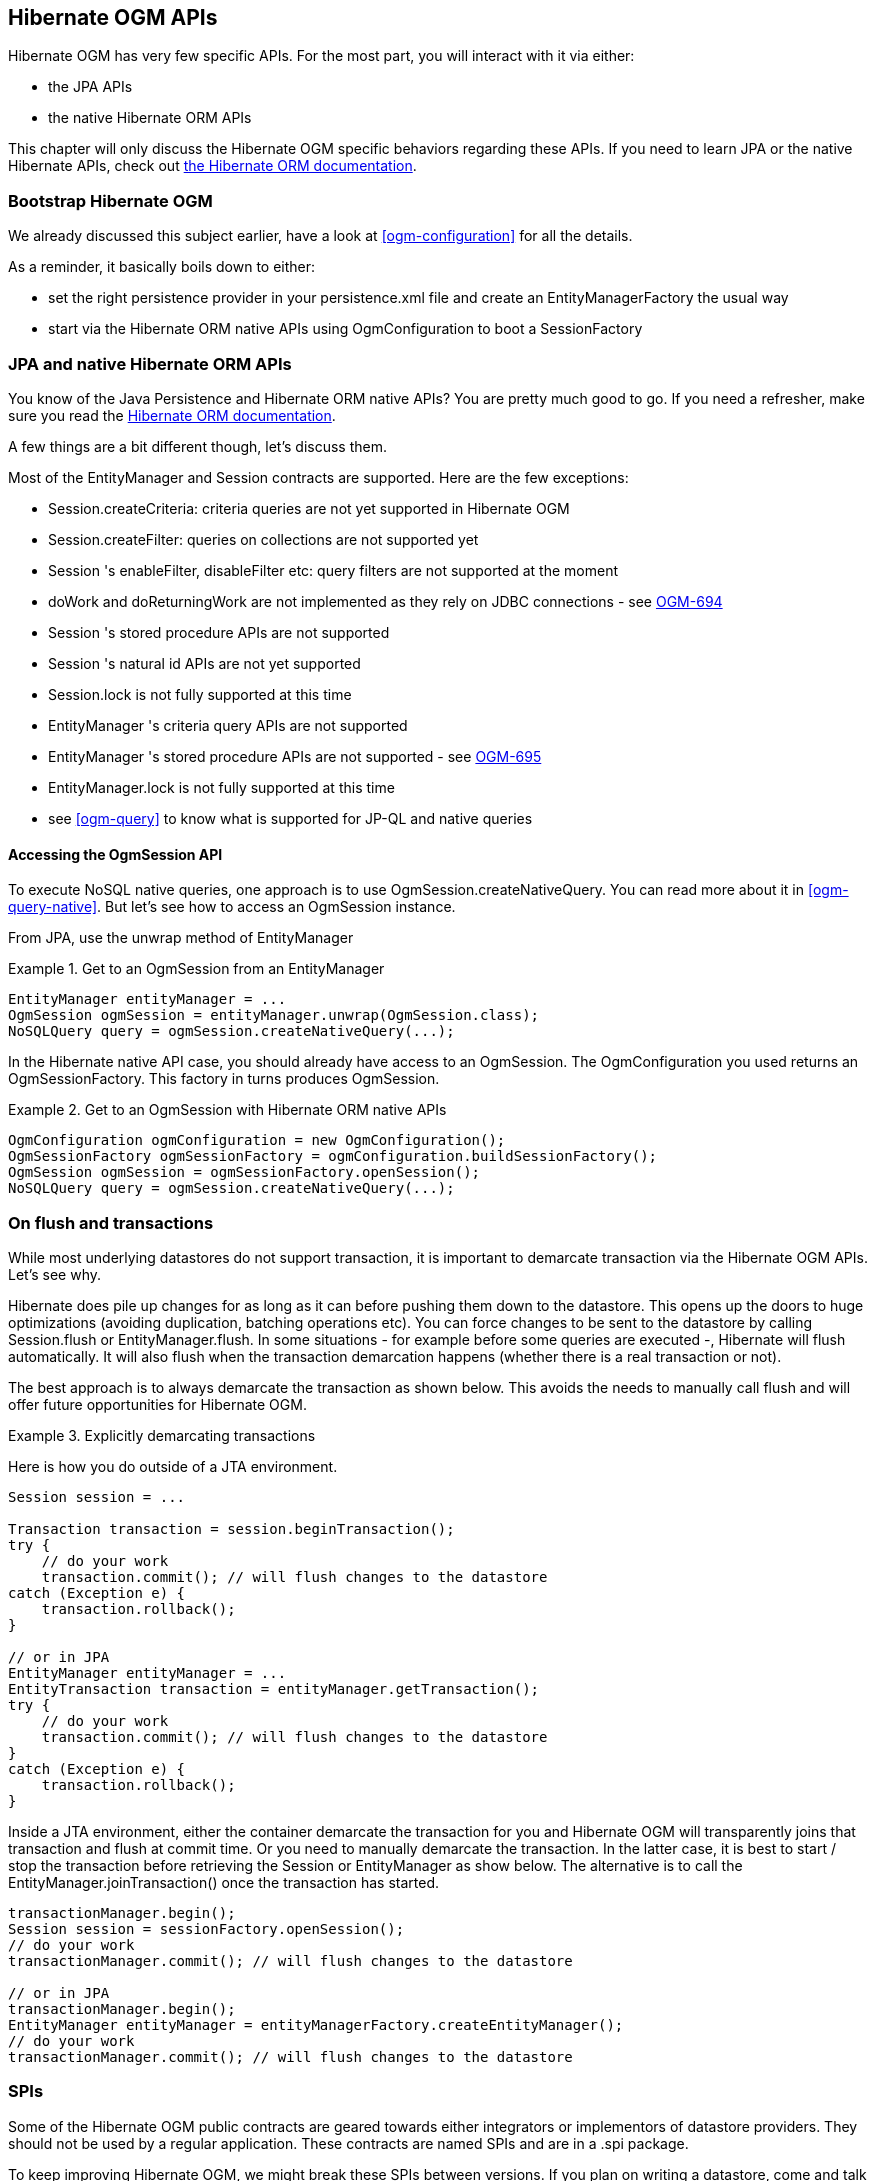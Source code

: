 [[ogm-api]]

// vim: set colorcolumn=100:

== Hibernate OGM APIs

Hibernate OGM has very few specific APIs.
For the most part, you will interact with it via either:

* the JPA APIs
* the native Hibernate ORM APIs

This chapter will only discuss the Hibernate OGM specific behaviors regarding these APIs.
If you need to learn JPA or the native Hibernate APIs,
check out http://hibernate.org/orm/documentation/[the Hibernate ORM documentation].

=== Bootstrap Hibernate OGM

We already discussed this subject earlier, have a look at <<ogm-configuration>> for all the details.

As a reminder, it basically boils down to either:

* set the right persistence provider in your +persistence.xml+ file
  and create an +EntityManagerFactory+ the usual way
* start via the Hibernate ORM native APIs using +OgmConfiguration+
  to boot a +SessionFactory+

=== JPA and native Hibernate ORM APIs

You know of the Java Persistence and Hibernate ORM native APIs?
You are pretty much good to go.
If you need a refresher, make sure you read the http://hibernate.org/orm/documentation/[Hibernate ORM documentation].

A few things are a bit different though, let's discuss them.

Most of the +EntityManager+ and +Session+ contracts are supported.
Here are the few exceptions:

* +Session.createCriteria+: criteria queries are not yet supported in Hibernate OGM
* +Session.createFilter+: queries on collections are not supported yet
* +Session+ 's +enableFilter+, +disableFilter+ etc: query filters are not supported at the moment
* +doWork+ and +doReturningWork+ are not implemented as they rely on JDBC connections - see
  https://hibernate.atlassian.net/browse/OGM-694[OGM-694]
* +Session+ 's stored procedure APIs are not supported
* +Session+ 's natural id APIs are not yet supported
* +Session.lock+ is not fully supported at this time
* +EntityManager+ 's criteria query APIs are not supported
* +EntityManager+ 's stored procedure APIs are not supported - see
  https://hibernate.atlassian.net/browse/OGM-695[OGM-695]
* +EntityManager.lock+ is not fully supported at this time
* see <<ogm-query>> to know what is supported for JP-QL and native queries

==== Accessing the +OgmSession+ API

To execute NoSQL native queries, one approach is to use +OgmSession.createNativeQuery+.
You can read more about it in <<ogm-query-native>>.
But let's see how to access an +OgmSession+ instance.

From JPA, use the +unwrap+ method of +EntityManager+

.Get to an +OgmSession+ from an +EntityManager+
====
[source, JAVA]
----
EntityManager entityManager = ...
OgmSession ogmSession = entityManager.unwrap(OgmSession.class);
NoSQLQuery query = ogmSession.createNativeQuery(...);
----
====

In the Hibernate native API case, you should already have access to an +OgmSession+.
The +OgmConfiguration+ you used returns an +OgmSessionFactory+.
This factory in turns produces +OgmSession+.

.Get to an +OgmSession+ with Hibernate ORM native APIs
====
[source, JAVA]
----
OgmConfiguration ogmConfiguration = new OgmConfiguration();
OgmSessionFactory ogmSessionFactory = ogmConfiguration.buildSessionFactory();
OgmSession ogmSession = ogmSessionFactory.openSession();
NoSQLQuery query = ogmSession.createNativeQuery(...);
----
====

=== On flush and transactions

While most underlying datastores do not support transaction,
it is important to demarcate transaction via the Hibernate OGM APIs.
Let's see why.

Hibernate does pile up changes for as long as it can before pushing them down to the datastore.
This opens up the doors to huge optimizations (avoiding duplication, batching operations etc).
You can force changes to be sent to the datastore by calling +Session.flush+ or +EntityManager.flush+.
In some situations - for example before some queries are executed -, Hibernate will flush automatically.
It will also flush when the transaction demarcation happens (whether there is a real transaction or not).

The best approach is to always demarcate the transaction as shown below.
This avoids the needs to manually call flush and will offer future opportunities for Hibernate OGM.

.Explicitly demarcating transactions
====
Here is how you do outside of a JTA environment.

[source, JAVA]
----
Session session = ...

Transaction transaction = session.beginTransaction();
try {
    // do your work
    transaction.commit(); // will flush changes to the datastore
catch (Exception e) {
    transaction.rollback();
}

// or in JPA
EntityManager entityManager = ...
EntityTransaction transaction = entityManager.getTransaction();
try {
    // do your work
    transaction.commit(); // will flush changes to the datastore
}
catch (Exception e) {
    transaction.rollback();
}
----

Inside a JTA environment, either the container demarcate the transaction for you
and Hibernate OGM will transparently joins that transaction and flush at commit time.
Or you need to manually demarcate the transaction.
In the latter case,
it is best to start / stop the transaction before retrieving the +Session+ or +EntityManager+
as show below.
The alternative is to call the +EntityManager.joinTransaction()+ once the transaction has started.

[source, JAVA]
----
transactionManager.begin();
Session session = sessionFactory.openSession();
// do your work
transactionManager.commit(); // will flush changes to the datastore

// or in JPA
transactionManager.begin();
EntityManager entityManager = entityManagerFactory.createEntityManager();
// do your work
transactionManager.commit(); // will flush changes to the datastore
----
====

=== SPIs

Some of the Hibernate OGM public contracts are geared towards either integrators
or implementors of datastore providers.
They should not be used by a regular application.
These contracts are named SPIs and are in a +.spi+ package.

To keep improving Hibernate OGM, we might break these SPIs between versions.
If you plan on writing a datastore, come and talk to us.

[TIP]
====
Non public contracts are stored within a +.impl+ package.
If you see yourself using one of these classes,
beware that we can break these without notice.
====

